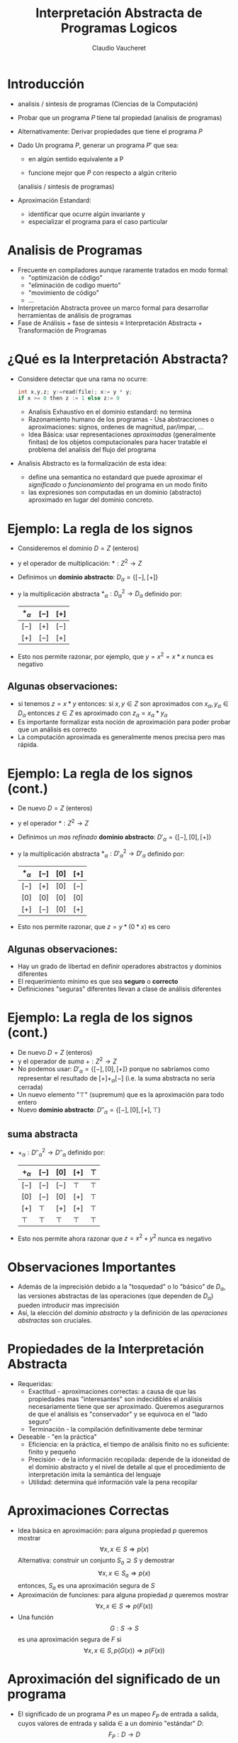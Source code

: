 #+OPTIONS: reveal_center:t reveal_control:t reveal_height:-1
#+OPTIONS: reveal_history:nil reveal_keyboard:t reveal_overview:t
#+OPTIONS: reveal_progress:t reveal_rolling_links:nil
#+OPTIONS: reveal_single_file:nil reveal_slide_number:"c" num:nil
#+OPTIONS: reveal_title_slide:auto reveal_width:-1
#+REVEAL_MARGIN: -1
#+REVEAL_MIN_SCALE: -1
#+REVEAL_MAX_SCALE: -1
#+REVEAL_ROOT: ../reveal.js-master
#+REVEAL_TRANS: default
#+REVEAL_SPEED: default
#+REVEAL_THEME: league
#+REVEAL_EXTRA_CSS:
#+REVEAL_EXTRA_JS:
#+REVEAL_HLEVEL: 1
#+REVEAL_TITLE_SLIDE_BACKGROUND:
#+REVEAL_TITLE_SLIDE_BACKGROUND_SIZE:
#+REVEAL_TITLE_SLIDE_BACKGROUND_POSITION:
#+REVEAL_TITLE_SLIDE_BACKGROUND_REPEAT:
#+REVEAL_TITLE_SLIDE_BACKGROUND_TRANSITION:
#+REVEAL_DEFAULT_SLIDE_BACKGROUND:
#+REVEAL_DEFAULT_SLIDE_BACKGROUND_SIZE:
#+REVEAL_DEFAULT_SLIDE_BACKGROUND_POSITION:
#+REVEAL_DEFAULT_SLIDE_BACKGROUND_REPEAT:
#+REVEAL_DEFAULT_SLIDE_BACKGROUND_TRANSITION:
#+REVEAL_MATHJAX_URL: https://cdn.mathjax.org/mathjax/latest/MathJax.js?config=TeX-AMS-MML_HTMLorMML
#+REVEAL_PREAMBLE:
#+REVEAL_HEAD_PREAMBLE:
#+REVEAL_POSTAMBLE:
#+REVEAL_MULTIPLEX_ID:
#+REVEAL_MULTIPLEX_SECRET:
#+REVEAL_MULTIPLEX_URL:
#+REVEAL_MULTIPLEX_SOCKETIO_URL:
#+REVEAL_SLIDE_HEADER:
#+REVEAL_SLIDE_FOOTER:
#+REVEAL_PLUGINS:
#+REVEAL_DEFAULT_FRAG_STYLE:
#+REVEAL_INIT_SCRIPT:
#+REVEAL_HIGHLIGHT_CSS: %r/lib/css/zenburn.css

#+TITLE: Interpretación Abstracta de Programas Logicos
#+AUTHOR: Claudio Vaucheret
#+EMAIL: cv@fi.uncoma.edu.ar

# #+REVEAL: split

* Introducción

#+ATTR_REVEAL: :frag (roll-in)
 * analisis / sintesis de programas (Ciencias de la Computación)

 * Probar que un programa $P$ tiene tal propiedad (analisis de programas)

 * Alternativamente: Derivar propiedades que tiene el programa $P$

 * Dado Un programa $P$, generar un programa $P'$ que sea:

   - en algún sentido equivalente a P

   - funcione mejor que $P$ con respecto a algún criterio
   (analisis / sintesis de programas)

 * Aproximación Estandard:
   - identificar que ocurre algún invariante y
   - especializar el programa para el caso particular

* Analisis de Programas

#+ATTR_REVEAL: :frag (roll-in)
 * Frecuente en compiladores aunque raramente tratados en modo formal:
   * "optimización de código"
   * "eliminación de codigo muerto"
   * "movimiento de código"
   * ...
 * Interpretación Abstracta provee un marco formal para desarrollar
   herramientas de análisis de programas
 * Fase de Análisis + fase de sintesis ≡ Interpretación Abstracta +
   Transformación de Programas


* ¿Qué es la Interpretación Abstracta?

#+ATTR_REVEAL: :frag (roll-in)
 - Considere detectar que una rama no ocurre: 
   #+REVEAL_HTML: <div style="font-size: 150%;">
   #+BEGIN_SRC C 
   int x,y,z; y:=read(file); x:= y * y;
   if x >= 0 then z := 1 else z:= 0

   #+END_SRC
   #+REVEAL_HTML: </div>
   - Analisis Exhaustivo en el dominio estandard: no termina
   - Razonamiento humano de los programas - Usa abstracciones o
     aproximaciones: signos, ordenes de magnitud, par/impar, ...
   - Idea Básica: usar representaciones /aproximadas/ (generalmente
     finitas) de los objetos computacionales para hacer tratable el
     problema del analisis del flujo del programa
 - Analisis Abstracto es la formalización de esta idea:
   - define una semantica no estandard que puede aproximar el
     /significado/ o /funcionamiento/ del programa en un modo finito
   - las expresiones son computadas en un dominio (abstracto)
     aproximado en lugar del dominio concreto.

* Ejemplo: La regla de los signos

#+ATTR_REVEAL: :frag (roll-in)
- Consideremos el dominio $D = Z$ (enteros)
- y el operador de multiplicación: $* : Z^2 \to Z$
- Definimos un *dominio abstracto*: $D_\alpha = \{[-],[+]\}$
- y la multiplicación abstracta $*_\alpha : {D_\alpha}^2 \to D_\alpha$
  definido por: 
               | $*_\alpha$ | $[-]$ | $[+]$ |
               |------------+-------+-------|
               | $[-]$      | $[+]$ | $[-]$ |
               | $[+]$      | $[-]$ | $[+]$ |
               |------------+-------+-------|
- Esto nos permite razonar, por ejemplo, que $y=x^2=x*x$ nunca es
  negativo

**  Algunas observaciones:
  - si tenemos $z = x * y$ entonces:
    si $x,y \in Z$ son aproximados con $x_\alpha, y_\alpha \in
    D_\alpha$ entonces $z \in Z$ es aproximado con $z_\alpha = x_\alpha * y_\alpha$
  - Es importante formalizar esta noción de aproximación para poder
    probar que un análisis es correcto
  - La computación aproximada es generalmente menos precisa pero mas rápida.


 


* Ejemplo: La regla de los signos (cont.)

#+ATTR_REVEAL: :frag (roll-in)
- De nuevo $D = Z$ (enteros)
- y el operador $* : Z^2 \to Z$
- Definimos un /mas refinado/ *dominio abstracto*: $D'_\alpha = \{[-],[0],[+]\}$
- y la multiplicación abstracta $*_\alpha : {D'_\alpha}^2 \to D'_\alpha$
  definido por: 
               | $*_\alpha$ | $[-]$ | $[0]$ | $[+]$ |
               |------------+-------+-------+-------|
               | $[-]$      | $[+]$ | $[0]$ | $[-]$ |
               | $[0]$      | $[0]$ | $[0]$ | $[0]$ |
               | $[+]$      | $[-]$ | $[0]$ | $[+]$ |
               |------------+-------+-------+-------|
- Esto nos permite razonar, que $z=y*(0*x)$ es cero
** Algunas observaciones:
  - Hay un grado de libertad en definir operadores abstractos y
    dominios diferentes
  - El requerimiento mínimo es que sea *seguro* o *correcto*
  - Definiciones "seguras" diferentes llevan a clase de análisis diferentes



* Ejemplo: La regla de los signos (cont.)

#+ATTR_REVEAL: :frag (roll-in)
- De nuevo $D = Z$ (enteros)
- y el operador de /suma/ $+ : Z^2 \to Z$
- No podemos usar: $D'_\alpha = \{[-],[0],[+]\}$ porque no sabríamos
  como representar el resultado de $[+] +_\alpha [-]$ (i.e. la suma
  abstracta no sería cerrada)
- Un nuevo elemento "$\top$" (supremum) que es la aproximación para todo entero
- Nuevo *dominio abstracto*: $D''_\alpha = \{[-],[0],[+],\top\}$

** suma abstracta
- $+_\alpha : {D''_\alpha}^2 \to D''_\alpha$
  definido por: 
               | $+_\alpha$ | $[-]$  | $[0]$  | $[+]$  | $\top$ |
               |------------+--------+--------+--------+--------|
               | $[-]$      | $[-]$  | $[-]$  | $\top$ | $\top$ |
               | $[0]$      | $[-]$  | $[0]$  | $[+]$  | $\top$ |
               | $[+]$      | $\top$ | $[+]$  | $[+]$  | $\top$ |
               | $\top$     | $\top$ | $\top$ | $\top$ | $\top$ |
               |------------+--------+--------+--------+--------|
- Esto nos permite ahora razonar que $z=x^2 + y^2$ nunca es negativo


* Observaciones Importantes

#+ATTR_REVEAL: :frag (roll-in)
- Además de la imprecisión debido a la "tosquedad" o lo "básico" de
  $D_\alpha$, las versiones abstractas de las operaciones
  (que dependen de  $D_\alpha$) pueden introducir mas imprecisión
- Así, la elección del /dominio abstracto/ y la definición de las
  /operaciones abstractas/ son cruciales.

 
* Propiedades de la Interpretación Abstracta
#+ATTR_REVEAL: :frag (roll-in)
- Requeridas:
  - Exactitud - aproximaciones correctas: a causa de que las
    propiedades mas "interesantes" son indecidibles el análisis
    necesariamente tiene que ser aproximado. Queremos asegurarnos de
    que el análisis es "conservador" y se equivoca en el "lado seguro"
  - Terminación - la compilación definitivamente debe terminar 
- Deseable - "en la práctica"
  - Eficiencia: en la práctica, el tiempo de análisis finito no es
    suficiente: finito y pequeño
  - Precisión - de la información recopilada: depende de la idoneidad
    de el dominio abstracto y el nivel de detalle al que el
    procedimiento de interpretación imita la semántica del lenguaje
  - Utilidad: determina qué información vale la pena recopilar

* Aproximaciones Correctas 
#+ATTR_REVEAL: :frag (roll-in)
- Idea básica en aproximación: para alguna propiedad $p$ queremos mostrar
         $$\forall x, x \in S \Rightarrow p(x)$$ 
   Alternativa: construir un conjunto $S_a \supseteq S$ y demostrar
        $$\forall x, x \in S_a \Rightarrow p(x)$$ 
   entonces, $S_a$ es una aproximación segura de $S$
- Aproximación de funciones: para alguna propiedad $p$ queremos mostrar 
             $$\forall x, x \in S \Rightarrow p(F(x))$$ 
-  Una función
         $$G: S \rightarrow S$$ es una aproximación segura de $F$ si
         $$\forall x, x \in S, p(G(x)) \Rightarrow p(F(x))$$ 

* Aproximación del significado de un programa

#+ATTR_REVEAL: :frag (roll-in)
- El significado de un programa $P$ es un mapeo $F_P$ de entrada a
  salida, cuyos valores de  entrada y salida $\in$ a un dominio
  "estándar" $D$: $$F_P: D \rightarrow D$$
- "Elevemos" este significado para asignar /conjuntos/ de entradas a
  /conjuntos/ de salidas $$F^*_P: \wp(D) \rightarrow \wp(D)$$ donde $\wp(S)$
  denota el conjunto potencia de S, y $$F_P^*(S) = \{F_P(x) \arrowvert x \in  S\}$$
- Una función $$G: \wp(D) \rightarrow \wp(D)$$ es una aproximación segura de
  $F_P^*$ si  $$\forall S, S \in \wp(D), G(S) \supseteq F_P^*(S)$$
- Las propiedades se pueden demostrar usando $G$ en lugar de $F_P^*$

* Aproximación del significado de un programa (cont.)

#+ATTR_REVEAL: :frag (roll-in)
- Para alguna propiedad $p$ queremos mostrar que para las
  entradas - $S, p(F_P^*(S))$
- mostramos que para las entradas $S_a, p(G(S_a))$
- Dado que $G(S_a) \supseteq F_P^*(S_a)$ para las entradas $S_a, p(F_P^*(S_a))$
        (Nota: abuso de notación - $F_P^*$ no funciona con valores abstractos $S_a$)
- Siempre que $F_P^*$ sea monótono: $$S_a \supseteq S \Rightarrow F_P^*(S_a) \supseteq F_P^*(S)$$
- Y como $S_a \supseteq S$, entonces: para las entradas $S, p(F_P^*(S))$


* Dominio abstracto y función de concretización

#+ATTR_REVEAL: :frag (roll-in)
- El dominio $\wp(D)$ se puede representar mediante un dominio
  "abstracto" $D_\alpha$ de representaciones finitas de (posiblemente) objetos infinitos en $\wp(D)$
- La representación de $\wp(D)$ por $D_\alpha$ se expresa mediante una
  función (monótona) llamada función de concretización: $$\gamma :
  D_\alpha → \wp(D)$$ tal que $\gamma(\lambda) = d$ si $d$ es el
  elemento más grande (bajo $\supseteq$) de $\wp(D)$ que $\lambda$
  describe [$(\wp(D), \supseteq)$ es obviamente una retículo completo]

** Ejemplo
#+ATTR_REVEAL: :frag (roll-in)
-   En el ejemplo de los "signos", con $D_\alpha =
  \{[-],[0],[+],\top \}$, $\gamma$ viene dado por \[
  \begin{align}
     \gamma([-]) &= \{x \in Z \arrowvert x < 0  \} \\
     \gamma([0]) &= \{0\} \\
     \gamma([+]) &= \{x \in Z \arrowvert x > 0\} \\
     \gamma(\top) &= Z \\
     \end{align} \]
- $\gamma(?) = \emptyset \rightarrow$ definimos $\bot \arrowvert \gamma(\bot) = \emptyset$


* Función de abstracción

 También podemos definir (no estrictamente necesario) una función de
  abstracción (monótona) $$\alpha : \wp(D) \rightarrow D_\alpha$$
  $\alpha(d) = \lambda$ si $\lambda$ es el elemento "mínimo" de
  $D_\alpha$ que describe $d$ [bajo un orden adecuado definido en los
  elementos de $D_\alpha$] 

   p.ej. en el ejemplo de los "signos", \[
  \begin{align}
       \alpha(\{1, 2, 3\}) &= [+] (no \top) \\
       \alpha(\{- 1, −2, −3\}) &= [-] (no \top) \\
       \alpha(\{0\}) &= [0] \\
       \alpha(\{- 1, 0, 1\}) &= \top \\
     \end{align} \]
     [[file:alphagamma2.png]]


* Significado abstracto y seguridad
- Ahora podemos definir una función de significado abstracto como
  $$F_\alpha : D_\alpha \rightarrow D_\alpha$$ que es segura si
  $$\forall \lambda, \lambda \in D_\alpha, \gamma(F_\alpha(\lambda))
  \supseteq F^*_P(\gamma(\lambda))$$
             [[file:absmean2.png]]
-  Entonces podemos probar una propiedad de la salida de una clase
  dada de entradas, probando que todos los
  elementos de $\gamma(F_\alpha(\lambda))$ tienen tal propiedad 
- P.ej. puede demostrarse, una propiedad como "si este programa toma
  un número positivo producirá un número negativo como salida"



* Demostrar propiedades en abstracto
#+ATTR_REVEAL: :frag (roll-in)
- Generando $F_\alpha$:
  - $F_P$ obtenido del programa y la semántica predefinida de
    operadores $(x + z) ∗ 3$, $F_P = (x + z) ∗ 3$
  - Análisis automático: $F_\alpha$ debería obtenerse del programa y
    la semántica de operadores abstractos (propiedades compositivas)
    $\{odd, even, +_\alpha, ∗_\alpha\} \Rightarrow F_\alpha = (x +_\alpha z) ∗_\alpha odd$
- "Si este programa toma un número positivo, producirá un número
    negativo como salida"
#+ATTR_REVEAL: :frag (roll-in)
 - $P = (y := x ∗ −3)$, entrada $x$, salida $y$
 - $F_P = x ∗ −3$
 - $F_\alpha = x ∗_\alpha [-]$
 - $F_\alpha([+]) = [+] ∗_\alpha [-] = [-]$

* Semánticas Colectoras
#+ATTR_REVEAL: :frag (roll-in)
- La semántica de "entrada-salida" es a menudo demasiado tosca para un
  análisis útil: información sobre el "Estado" en los puntos de
  programa generalmente requieren $\to$ "semánticas extendidas"
- Los puntos del programa se pueden alcanzar muchas veces, desde
  diferentes puntos y en diferentes "Estados" $\to$ "semanticas
  colectoras" 
     $$\{x> 3\} y := x ∗ −3 \{y < −9 \} \mbox{ o } \{x < −3\} y := x ∗ −3 \{y > 9 \}$$ 
     $$\{x = [+]\} y := x ∗ −3 \{y = [-]\} \mbox{ o } \{x = [-]\} y := x ∗ −3 \{y = [+]\}$$
- El análisis a menudo calcula una colección de estados abstractos
  para un punto de programa.  $$\{x = \{[+], [-]\}\} y := x ∗ −3 \{y = \{[-], [+]\}\}$$
- A menudo, es más eficiente "resumir" estados en uno que ofrezca la
  mejor descripción $\to$  estructura de retículo en un dominio abstracto $$\{x = \sqcup \{[+], [-]\}\} y := x ∗ −3 \{y = \sqcup \{[-], [+]\}\}$$

* Estructura de Retículo
#+ATTR_REVEAL: :frag (roll-in)
- El ordenamiento en $\wp(D), \subseteq$, induce un ordenamiento en
  $D_\alpha, \leq_\alpha$ ("se aproxima mejor") Por ejemplo, podemos
  elegir $\alpha(\{1, 2, 3\}) = [+] \mbox{ o } \alpha(\{1, 2, 3\}) =
  \top$, pero $\gamma([+]) = \{x \in Z \arrowvert x > 0\} \mbox{ y }
  \gamma(\top) = Z$, y dado que $\{x \in Z \arrowvert x > 0\}
  \subseteq Z$ tenemos  $[+] \leq_\alpha \top$, es decir, $[+]$ se
  aproxima mejor que $\top$, es mas preciso.
- Generalmente se requiere que $(D_\alpha, \leq_\alpha)$ sea una retículo completo
- Por lo tanto, para todo $S \subseteq D_\alpha$ existe un único
  mínimo límite superior $\sqcup S \in D_\alpha$, es decir, tal que
  - $\forall \lambda_S \in S, \lambda_S \leq_\alpha \sqcup S$
  - $(\forall \lambda_S \in S, \lambda_S \leq_\alpha \lambda) \Rightarrow \sqcup S \leq_\alpha \lambda$
- Intuición: dado un conjunto de aproximaciones del "estado actual" en
  un punto dado en un programa, para asegurarse de que sea la mejor
  descripción "general" para el punto:
  - $\sqcup S$ se aproxima a /todos/ los elementos de $S$
  - $\sqcup S$ es la mejor aproximación en $D_\alpha$

* Ejemplo: aritmética entera de signos
#+ATTR_REVEAL: :frag (roll-in)
- Consideramos $D_\alpha = \{[-], [0], [+],\top\}$
#+ATTR_REVEAL: :frag (roll-in)
  - Agregamos $\bot$ (infimum) para que $\alpha(\emptyset)$ exista y
    para tener una retículo completo: $D_\alpha = \{\bot, [-], [0],
    [+], \top\}$
  - (Intuición: representa un punto del programa que nunca será alcanzado)
  - La función de concretización debe ampliarse con $$\gamma(\bot) =
    \emptyset$$
  - El reticulo es:
     [[file:reticulo2.png]]
  - $\sqcup\{[+],[-]\} = \sqcup\{[-],[+]\} = \top$

* Ejemplo: aritmética entera de signos (cont.)
- Para hacer $t$ mas significativo, consideramos $D_\alpha =
  \{\bot,[-],[0^-],[0],[0^+],[+],\top\}$
| $\gamma(\bot)$  | $=$ | $\emptyset$                        | $\gamma(\top)$  | $=$ | $Z$                                |                       |
| $\gamma([-])$   | $=$ | $\{x \in Z \arrowvert x < 0 \}$    | $\gamma([+])$   | $=$ | $\{x \in Z \arrowvert x > 0 \}$    | $\gamma([0]) = \{0\}$ |
| $\gamma([0^-])$ | $=$ | $\{x \in Z \arrowvert x \leq 0 \}$ | $\gamma([0^+])$ | $=$ | $\{x \in Z \arrowvert x \geq 0 \}$ |                       |
- El reticulo es: [[file:reticext2.png]]
- $\sqcup\{[-],[0]\} = [0^-]$ representa con precisión un punto del programa donde una variable puede ser negativa o cero


* El enfoque de la inserción de Galois
- A continuación, nos referiremos a $\wp(D)$ simplemente como $D$
- Las semánticas (colectoras) de los programas a menudo son dadas por
  $lfp(F)$ (el mínimo $S$ tal que $S = F(S)$, Siendo $F$ la función
  semántica dependiente del programa en $D$)
- Por lo tanto, necesitamos relacionar este punto fijo con (el de) la
  función semántica aproximada $F_\alpha$ (que se aproxima a $F$ y
  opera sobre los elementos de un dominio abstracto $D_\alpha$)
- Suponga: $D$ y $D_\alpha$ son retículos completos; $\gamma :
  D_\alpha \rightarrow D$ y $\alpha : D \rightarrow D_\alpha$ son
  funciones monotónicas. La estructura $(D_\alpha, \gamma, D, \alpha)$
  se denomina /inserción de Galois/ si:
  - $\forall \lambda \in D_\alpha . \lambda = \alpha(\gamma(\lambda))$
  - $\forall d \in D . d \subseteq \gamma(\alpha(d))$
** La /Aproximación segura/
- definida ahora en términos de una
  inserción de Galois: Sea una inserción de Galois $(D_\alpha,
  \gamma,D, \alpha), \lambda \in D_\alpha$ aproxima en forma segura a
  $d \in D$  ssi $d \subseteq \gamma(\lambda)$
- Teorema fundamental [Cousot]: Dada una inserción de Galois
  $(D_\alpha, \gamma, D, \alpha)$ y dos  funciones (monótonas) $F: D
  \rightarrow D$ y $F_\alpha: D_\alpha \rightarrow D_\alpha$ entonces
  si $F_\alpha$ es una aproximación de $F$, $lfp(F_\alpha)$ es una
  aproximación de $lfp(F)$


* Terminación: condiciones en $F_\alpha$ y $D_\alpha$
#+ATTR_REVEAL: :frag (roll-in)
- La pregunta es si $lfp(F_\alpha)$ es finitamente computable
- El operador abstracto $F_\alpha$ opera sobre los elementos de un
  dominio abstracto $D_\alpha$, que hemos requerido que sea un
  retículo completo, y $F_\alpha$ es monótona, por lo tanto
  $$lfp(F_\alpha) = F_\alpha \uparrow n$$ para algún $n$ que nos
  gustaría sea finito (es decir, nos gustaría que la secuencia de Kleene fuera finita)
- Recordando las características de los puntos fijos en retículos, la
  secuencia de Kleene será finito en casos que incluyen:
  - $D_\alpha$ es finito
  - $D_\alpha$ es cadena ascendente finita

 
* Estructura de Retículos

| finito                | cadena finita ascendente |
| [[file:finito2.png]]      | [[file:chain2.png]]          |
| finito en profundidad |                          |
| [[file:finitedepht2.png]] |                          |


* Terminación: Discusión
#+ATTR_REVEAL: :frag (roll-in)
- Demostrar la monotonicidad de $F_\alpha$ puede ser más difícil que
  mostrar que $D_\alpha$ cumple con las condiciones de finitud
- Puede haber un $F_\alpha$ que termina incluso si no se cumplen las condiciones
- Las condiciones también se relajan restringiendo la clase de
  programas (por ejemplo, los programas no recursivos presentan pocas dificultades, aunque apenas son interesantes)
- En algunos casos, una aproximación desde arriba ($gfp(F_\alpha)$) también puede ser interesante
- Existen otras alternativas a la finitud: profundidad acotada
  dinámica, etc. (Ver: widening y narrowing) 

* Análisis de programas lógicos
#+ATTR_REVEAL: :frag (roll-in)
- ¿Qué semántica?
  - Semántica declarativa: relacionada a qué es una consecuencia del programa
    - Semántica de la teoría de modelos mínimos
    - Semántica de punto fijo (basada en el operador $T_P$)
      (cf. estilo de base de datos, evaluación bottom-up )
  - Semántica operativa: cercana al comportamiento del programa
    - Basado en resolución SLD (conjuntos éxitosos)
    - Denotacional
    - Puede cubrir posibilidades distintas a SLD: reactivo, paralelo, ...
- Los análisis basados en semántica declarativa a menudo se denominan análisis *bottom up*
- Los análisis basados en la semántica operativa (de arriba hacia
  abajo) a menudo se denominan Análisis *top down*
- Además, casos intermedios (generalmente logrados mediante la
  transformación de programas) 


* Caso de Estudio: Semántica de punto fijo
#+ATTR_REVEAL: :frag (roll-in)
- Dado el lenguaje de primer orden $L$ asociado con un programa $P$
  dado, el universo de Herbrand ($U$) es el conjunto de todos los
  términos básicos de $L$.
- La Base de Herbrand ($B$) es el conjunto de todos los átomos
  instanciados (/ground/) de $L$.
- Una /interpretación de Herbrand/ es un subconjunto de $B$. $I$ es el
  conjunto de todas las interpretaciones de Herbrand ($\wp(B)$)
- Un /modelo de Herbrand/ es una interpretación de Herbrand que contiene
  todos las consecuencias del programa.
- El operador de consecuencia inmediata ($T_P$) es un mapeo $T_P : I
  \rightarrow I$ definido por: $$T_P(M) = \{h \in B \vert \exists C
  \in ground(P), C = h \leftarrow b_1, \ldots, b_n \mbox{ y } b_1, \ldots,
  b_n \in M\}$$ (en particular, si ($a \leftarrow$) \in $P$, entonces $ground(a) \subseteq T_P(M)$, para cada $M$).
- $T_P$ es monótono, por lo que tiene un minimo punto fijo $lfp(T_P)$
  que se puede obtener como $T_P \uparrow \omega$ comenzando desde el
  elemento inferior del retículo (la interpretación vacía, $\emptyset$).
- (Teorema de caracterización) [Van Emden y Kowalski]: El menor modelo de Herbrand $P$, $H$ es $lfp(T_P)$

* Semántica de punto fijo: Ejemplo

$P = \{ p(f(X)) \leftarrow p(X). \\
        p(a). q(a). q(b). \}$

\begin{align}
U &= \{ a,b,f(a),f(b),f(f(a)),f(f(b)),\ldots \} \\

B &= \{ p(a),p(b),q(a),q(b),p(f(a)),p(f(b)),p(f(f(a))), \\ 
     p(f(f(b))), q(f(a))\ldots  \} \\

I &= \mbox{ todos los subconjuntos de } B \\

H &= \{ q(a), q(b), p(a), p(f(a)), p(f(f(a))), \ldots \} \\
\end{align}      

\begin{align}
T_P \uparrow 0 &= \{ p(a),q(a),q(b) \}\\

T_P \uparrow 1 &= \{ p(a),q(a),q(b),p(f(a)) \} \\

T_P \uparrow 2 &= \{ p(a),q(a),q(b),p(f(a)),p(f(f(a))) \} \\

\ldots \\

T_P \uparrow \omega &= H \\
\end{align}      


* Interpretación abstracta "Bottom up"
- Encuentra una aproximación de $H$ al aproximar $lfp(T_P)$
- Aplicamos interpretación abstracta:
  - Dominio: $I^\alpha$, tal que elementos de $I^\alpha$ son
    aproximaciones de elementos de $I = \wp(B)$.
  - Función de concretización: $\gamma: I^\alpha \rightarrow I$
  - Función de abstracción: $\alpha: I \rightarrow I^\alpha$
  - Operador Abstracto: versión abstracta del operador $T_P$
    $T^\alpha_P : I^\alpha \rightarrow I^\alpha$
** Interpretación abstracta "Bottom up" (cont.)
- Aplicamos interpretación abstracta:
  - Exactitud:
    - $(I^\alpha, \gamma, I, \alpha)$ debe ser una inserción de
      Galois, es decir, $I^\alpha$ retículo completo y debería
      aproximar a $I: \forall M \in I, \gamma(\alpha(M)) \supseteq M$
    - $T^\alpha_P$ aproximación segura de $T_P$, es decir, $\forall d,
      d \in  I^\alpha, \gamma(T^\alpha_P(d)) \supseteq T_P(\gamma(d))$
  - Terminación:
    - $T^\alpha_P$ es monótono.
    - $I^\alpha$ (al menos) cadena ascendente finita.
- Entonces, $H^\alpha = lfp(T^\alpha_P) = T^\alpha_P \uparrow n$ se
  obtendrá en un número finito de pasos $n$ y $H^\alpha$ se aproximará a $H$.


** Interpretación abstracta "Bottom up" (cont.)

[[file:bottomup2.png]]


* Ejemplo: simple inferencia de "tipos" 
- Problema de "inferencia de tipo" mínimal [Sondergaard]: Aproximación
  de qué predicados están en $H$
- $pred(a):$ denota el símbolo de predicado de un átomo $a$
- $B^\alpha = S$ (conjunto de símbolos de predicado en un programa
  $P$) Entonces $I^\alpha = \wp(S)$, lo llamamos $S^*$
- Función de concretización:
  - $\gamma: S^* \rightarrow I$
  - $\gamma(D) = \{a \in B | pred(a) \in D \}$
- Función de abstracción:
  - $\alpha: I \rightarrow S^*$
  - $\alpha(M) = \{p \in S | \exists a \in M, pred(a) = p \}$
- $(S^*, \gamma, I, \alpha)$ es una inserción de Galois.

** Ejemplo: simple inferencia de "tipos" (cont.)
- Versión abstracta de $T_P$ (después de alguna simplificación): $$T_P
  \alpha: S^* \rightarrow S^*$$ 

$T^\alpha_P(D) = \{p \in S | \exists C \in P, 
                     C = h \rightarrow b_1, \ldots, b_n, \\
                     pred(h) \leftarrow pred(b_1), \ldots , pred(b_n)
                     \equiv p \leftarrow p_1,\ldots , p_n, \\
                     \mbox{ y } p_1,\ldots , p_n \in D\}$
- $S^*$ finito (número finito de símbolos de predicado en el programa)
  y $T^\alpha_P$ monótona $\to$ El análisis terminará en un número
  finito de pasos $n$ y $H^\alpha = T^\alpha_P \uparrow n$ se aproxima a $H$.


** Ejemplo: simple inferencia de "tipos" (cont.)

- Ejemplo:

$$P = \{p(f(X)) \leftarrow p(X). 
    p(a). 
    r(X) ← t(X,Y). 
    q(a). 
    q(b). \}$$

$$P_\alpha = \{p \leftarrow p. 
    p. 
    r ← t. 
    q.\} $$

- $S = \{p/1, q/1, r/1, t/2\}$

- Abstracción: $\alpha(\{p(a), p(b), q(a)\}) = \{p/1, q/1\}$

- Concretización:
\begin{align}
\gamma(\{p/1, q/1\}) &= \{A \in B | pred(A) = p/1 \vee pred(A) = q/1\} \\
&= \{p(a), p(b), p(f(a)), p(f(b)),\ldots, q(a), q(b), q(f(a)),\ldots \} \\
\end{align}

- Análisis:
$T^\alpha_P \uparrow 0 = T^\alpha_P(\emptyset) = {p / 1, q / 1}$ \\
$T^\alpha_P \uparrow 1 = T^\alpha_P(\{p/1, q/1\}) = \{p/1, q/1\} = T^\alpha_P \uparrow 0 = H^\alpha$


* Análisis *bottom up* basado en $T_P$: Discusión
- Ventajas:
  - Simple y elegante. Basado en la semántica declarativa de punto fijo
  - General: resultados independientes de la consulta
- Desventajas:
  - Información solo sobre "salida del procedimiento". Normalmente se
    necesita información en varios puntos del programa en la compilación, por ejemplo, "patrones de llamada"
  - La “variable lógica” no es observada (usa datos
    instanciados). Información sobre estado de instanciación,
    sustituciones, etc. a menudo necesarios en la compilación
  - No dirigido a consultas: analiza el programa completo, no la parte
    (y los modos) que corresponden al uso "normal" (expresado a través
    de una consulta)

* Análisis *Top down* (resumido)
#+ATTR_REVEAL: :frag (roll-in)
- Definir una semántica concreta extendida (recolectora), derivada de
  la resolución SLD, haciendo observable la información relevante.
- Dominio abstracto: generalmente "sustituciones abstractas".
- Operaciones abstractas: unificación, composición, proyección, extensión, ...
- Función semántica abstracta: toma una forma de consulta (abstracción
  del objetivo inicial o conjunto de metas iniciales) y el programa y
  devuelve descripciones abstractas de la sustituciones en puntos relevantes del programa.
- Las variables complican las cosas:
  - corrección (debido al aliasing),
  - terminación (fusión de información relacionada con aliasing)
- Las variables lógicas son, de hecho, punteros (que se comportan
  bien): 
  X = tree(N,L,R),L = nill, Y = N, Y = 3, ...

- esto hace que el análisis de programas lógicos sea muy interesante (y bastante relevante para otros paradigmas).

* Arbol AND-OR abstracto
- Exploración del árbol ~?- p.   h:- p1, ... pn.~
  [[file:arbolandor2.png]]
- Operacons Basicas:
  - Procedure entry: de $\lambda_{call}$ obtiene $\beta1_{entry}$
  - Entry-to-exit (b): de $\beta1_{entry}$ obtiene $\beta1_{exit}$
  - Clause entry: de $\beta1_{entry}$ obtiene $\lambda_1$     (y clause exit)
  - Body traversal: de $\lambda_1$ obtiene $\lambda_{n+1}$  (iterativamente aplicando (a))
  - Procedure exit: de (each or all of the) $\beta{i}_{exit}$ obtiene $\lambda_{success}$

* Optimización de Punto Fijo
- Punto fijo es requerido solo en los predicados recursivos:
[[file:arbolrec2.png]]
- Recursivo simple (a)
- Mutuamente Recursivos (b)
   "Usa la sustitución de exito actual e itera hasta que el punto fijo
  es alcanzado"

* Aserciones
- estado de las aserciones
  - ~check~  (default) -- Es la semántica intentada, para ser
    chequeada, es la especificación del programa, ingresada por el usuario.
  - ~trust~ -- semántica real, ingresada por el usuario y creída por
    el compilador (es una guía).
  - ~true~ o ~false~ -- semántica real, salida del compilador.
  - ~checked~ -- validación: es un ~check~ que ha sido probado. (igual
    a ~true~).
- ejemplo
   #+REVEAL_HTML: <div style="font-size: 130%;">
   #+BEGIN_SRC prolog
   :- trust pred is(X,Y) => (num(X),numexpr(Y)).

   :- check pred p/2 : list(int) * var => list(int) * int.
   :- modedef +X : nonvar(X).
   :- check pred sortints(+L,-SL) :: list(int) * list(int) + sorted(SL)
                                  # "@var{SL} has same elements as @var{L}.".
   #+END_SRC
   #+REVEAL_HTML: </div>

* Propiedades del estado de éxito
#+ATTR_REVEAL: :frag (roll-in)
- Propiedades del estado de *éxito*.  Son similiares en naturaleza a
  las /postcondiciones/ usadas en verificación de programas
   #+REVEAL_HTML: <div style="font-size: 150%;">
 #+BEGIN_SRC prolog
   :- success Goal => Postcond.
   #+END_SRC 
   #+REVEAL_HTML: </div>
    debe ser interpretada como "para toda llamada de la forma ~Goal~ que
   tiene éxito, al momento del éxito ~Postcond~ debería ser verdadero".

- Restricción de las aserciones a un subconjunto de las llamadas
   #+REVEAL_HTML: <div style="font-size: 150%;">
   #+BEGIN_SRC prolog 
   :- success Goal : Precond => Postcond.
   #+END_SRC 
   #+REVEAL_HTML: </div>
   debe ser interpretada como "para toda llamada de la forma ~Goal~
  para la cual ~Predcond~ ocurre, si la llamada 
   tiene éxito, al momento del éxito ~Postcond~ debería ser verdadero".

* Propiedades en la llamada y computación
#+ATTR_REVEAL: :frag (roll-in)
- Propiedades en el estado de llamada de un predicado que pueden
  aparecer en tiempo de ejecución. 
   #+REVEAL_HTML: <div style="font-size: 150%;">
   #+BEGIN_SRC prolog 
   :- calls Goal : Cond.
   #+END_SRC
   #+REVEAL_HTML: </div>
    se debe interpretar "toda llamada de la forma ~Goal~ debería
  satisfacer ~Cond~".
- Propiedades de la computación
   #+REVEAL_HTML: <div style="font-size: 150%;">
   #+BEGIN_SRC prolog
   :- comp Goal : Precond  + Comp_prop.
   #+END_SRC 
   #+REVEAL_HTML: </div>
    se debe interpretar "para toda llamada de la forma ~Goal~ para la
  cual ~Precond~ ocurre, ~Comp_prop~ debería ocurrir también para la
  computación de ~Goal~".

* Composición de Aserciones 
Para facilitar la escritura una aserción compuesta de un predicado
puede ser usado como azúcar sintáctico para las aserciones básicas. La
aserción compuesta siguiente

   #+REVEAL_HTML: <div style="font-size: 150%;">
   #+BEGIN_SRC prolog
   :- pred Pred : Precond => Postcond + Comp_prop.
   #+END_SRC 
   #+REVEAL_HTML: </div>

   corresponde a la siguiente aserción de éxito:

   #+REVEAL_HTML: <div style="font-size: 150%;">
   #+BEGIN_SRC prolog
   :- success Pred : Precond => Postcond.
   #+END_SRC 
   #+REVEAL_HTML: </div>

   si la aserción ~pred~ tiene un campo ~=>~ (y un campo
   ~:~). También corresponde a una aserción de computación de la forma:

   #+REVEAL_HTML: <div style="font-size: 150%;">
   #+BEGIN_SRC prolog
   :- comp Pred : Precond + Comp_prop.
   #+END_SRC 
   #+REVEAL_HTML: </div>

   si la aserción ~pred~ tiene los campos ~+~ y ~:~ 

* Ejemplo de aserciones compuestas
- Consideremos el programa clasico quicksort ~qsort~ . Podemos usar la
siguiente aserción para requerir que la salida del procedimiento
~qsort~ sea una lista.

   #+REVEAL_HTML: <div style="font-size: 150%;">
   #+BEGIN_SRC prolog
   :- success qsort(A,B) => list(B).
   #+END_SRC 
   #+REVEAL_HTML: </div>

- alternativamente podemos requerir que ~qsort~ es llamado con una
  lista en su primer argumento y tiene exito, entonces el segundo
  argumento también sera una lista.

   #+REVEAL_HTML: <div style="font-size: 150%;">
   #+BEGIN_SRC prolog
   :- success qsort(A,B) : list(A) => list(B).
   #+END_SRC 
   #+REVEAL_HTML: </div>

La diferencia reside en que se espera que ~B~ sea una lista en los casos en que ~A~ sea una lista. 

* Ejemplo de aserciones compuestas (cont.)
- Además podemos requerir que en todas las llamadas al predicado
  ~qsort~ el primer argumento debe ser una lista:

   #+REVEAL_HTML: <div style="font-size: 150%;">
   #+BEGIN_SRC prolog
   :- calls qsort(A,B) : list(A).
   #+END_SRC 
   #+REVEAL_HTML: </div>

- El procedimiento ~qsort~ debe ordenar cualquier lista. Asi,
  requeriremos que todas las llamadas con una lista en el primer
  argumento y una variable en el segundo no fallen:

   #+REVEAL_HTML: <div style="font-size: 150%;">
   #+BEGIN_SRC prolog
   :- comp qsort(A,B) : (list(A) , var(B)) + does_not_fail.
   #+END_SRC 
   #+REVEAL_HTML: </div>

* Ejemplo de aserciones compuestas (cont.)

En lugar de todas estas aserciones se puede usar la compuesta:

   #+REVEAL_HTML: <div style="font-size: 130%;">
   #+BEGIN_SRC prolog
   :- pred qsort(A,B) : (list(A) , var(B)) => list(B) + does_not_fail.
   #+END_SRC 
   #+REVEAL_HTML: </div>

que es equivalente a: 

   #+REVEAL_HTML: <div style="font-size: 130%;">
   #+BEGIN_SRC prolog
   :- calls qsort(A,B) : (list(A), var(B)).
   :- success qsort(A,B) : (list(A), var(B)) => list(B).
   :- comp qsort(A,B) : (list(A) , var(B)) + does_not_fail.
   #+END_SRC 
   #+REVEAL_HTML: </div>

* Ejemplo de aserciones compuestas (cont.)

si queremos llamar a ~qsort~ con algo diferente a una variable en el
segundo argumento se debe agregar:

   #+REVEAL_HTML: <div style="font-size: 130%;">
   #+BEGIN_SRC prolog
   :- pred qsort(A,B) : (list(A) , var(B)) => list(B) + does_not_fail.
   :- pred qsort(A,B) : list(A) => list(B).
   #+END_SRC 
   #+REVEAL_HTML: </div>

que es equivalente a: 

   #+REVEAL_HTML: <div style="font-size: 130%;">
   #+BEGIN_SRC prolog
   :- calls qsort(A,B) : ((list(A), var(B)) ; list(A)).
   :- success qsort(A,B) : ((list(A), var(B)) ; list(A)). => list(B).
   :- comp qsort(A,B) : (list(A) , var(B)) + does_not_fail.
   #+END_SRC 
   #+REVEAL_HTML: </div>

* Tipos Regulares

Tipos Regulares son propiedades cuyas definiciones son  /"programas
regulares"/. Ejemplos:

   #+REVEAL_HTML: <div style="font-size: 130%;">
   #+BEGIN_SRC prolog
   :- regtype tree(X) # "X is a tree.".

   tree(nil).
   tree(t(_,L,R)):- 
        tree(L),
        tree(R).

   :- regtype intlist(X) # "X is a list of integers"

   intlist([]).
   intlist([X|R]) :- int(X), intlist(R).
   #+END_SRC 
   #+REVEAL_HTML: </div>

* Lenguaje de aserciones
 - ejemplo de ~pred/1~ 
    #+REVEAL_HTML: <div style="font-size: 130%;">
    #+BEGIN_SRC prolog
    :- pred length(L,N) : list * var => list * integer 
    # "Computes the length of L.".
    :- pred length(L,N) : var * integer => list * integer  
    # "Outputs L of length N.".
    :- pred length(L,N) : list * integer => list * integer
    #+END_SRC 
    #+REVEAL_HTML: </div>
 - ejemplo de ~pred/2~
    #+REVEAL_HTML: <div style="font-size: 130%;">
    #+BEGIN_SRC prolog
   :- check pred length(L,N) : list * var => list * integer.
    #+END_SRC 
    #+REVEAL_HTML: </div>

 - ejemplo de ~comp/1~
    #+REVEAL_HTML: <div style="font-size: 130%;">
    #+BEGIN_SRC prolog
   :- comp append(Xs,Ys,Zs) : var * var * var + not_fail.
    #+END_SRC 
    #+REVEAL_HTML: </div>

 - ~test~ es similar a ~success~ pero especifica un caso de test como
   parte de la especificación del predicado
    #+REVEAL_HTML: <div style="font-size: 130%;">
    #+BEGIN_SRC prolog
    :- test length(L,N) : ( L = [1,2,5,2] ) => ( N = 4 ).
    # "Checks that L is of length N.".
    #+END_SRC 
    #+REVEAL_HTML: </div>

* Lenguaje de aserciones (cont.)

- definición de nuevos modos

    #+REVEAL_HTML: <div style="font-size: 130%;">
    #+BEGIN_SRC prolog
    :- modedef +A : nonvar(A) # "A is bound upon predicate entry.".

    :- pred p(+A,B) : integer(A) =>  ground(B).
    #+END_SRC 
    #+REVEAL_HTML: </div>
    es equivalente a:
    #+REVEAL_HTML: <div style="font-size: 130%;">
    #+BEGIN_SRC prolog
    :- pred p(A,B) : (nonvar(A),integer(A)) =>  ground(B)
                             # "A is bound upon predicate entry.".
    #+END_SRC 
    #+REVEAL_HTML: </div>

- documentación 
  
   #+REVEAL_HTML: <div style="font-size: 130%;">
   #+BEGIN_SRC prolog
   :- doc(Pred,Comment). 

   :- doc(p(A,B),"A is bound upon predicate entry.").
   #+END_SRC 
   #+REVEAL_HTML: </div>


* Ciaopp

[[file:arquitectura.png]]


# #+ATTR_REVEAL: :frag (highlight-current-blue)



